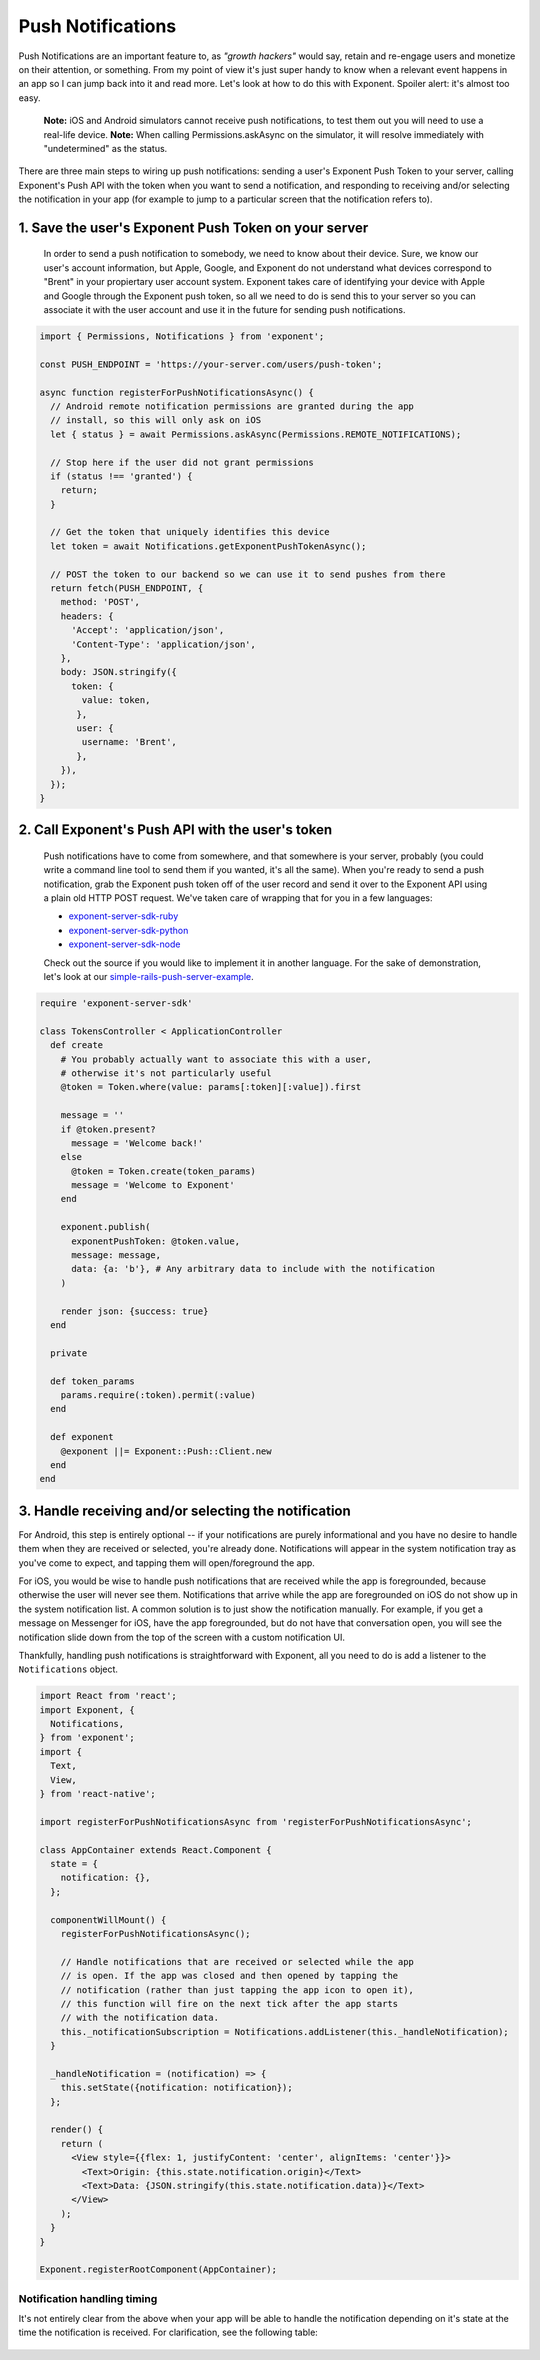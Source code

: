 .. _push-notifications:

******************
Push Notifications
******************

Push Notifications are an important feature to, as *"growth hackers"* would
say, retain and re-engage users and monetize on their attention, or something.
From my point of view it's just super handy to know when a relevant event
happens in an app so I can jump back into it and read more. Let's look at how
to do this with Exponent. Spoiler alert: it's almost too easy.

.. epigraph::
  **Note:** iOS and Android simulators cannot receive push notifications, to test them out you will need to use a real-life device.
  **Note:** When calling Permissions.askAsync on the simulator, it will resolve immediately with "undetermined" as the status.

There are three main steps to wiring up push notifications: sending a user's
Exponent Push Token to your server, calling Exponent's Push API with the token
when you want to send a notification, and responding to receiving and/or
selecting the notification in your app (for example to jump to a particular
screen that the notification refers to).

1. Save the user's Exponent Push Token on your server
^^^^^^^^^^^^^^^^^^^^^^^^^^^^^^^^^^^^^^^^^^^^^^^^^^^^^

.. figure:: img/saving-token.png
  :width: 100%
  :alt: Diagram explaining saving tokens

  In order to send a push notification to somebody, we need to know about their device. Sure, we know our user's account information, but Apple, Google, and Exponent do not understand what devices correspond to "Brent" in your propiertary user account system. Exponent takes care of identifying your device with Apple and Google through the Exponent push token, so all we need to do is send this to your server so you can associate it with the user account and use it in the future for sending push notifications.

.. code-block:: javascript

  import { Permissions, Notifications } from 'exponent';

  const PUSH_ENDPOINT = 'https://your-server.com/users/push-token';

  async function registerForPushNotificationsAsync() {
    // Android remote notification permissions are granted during the app
    // install, so this will only ask on iOS
    let { status } = await Permissions.askAsync(Permissions.REMOTE_NOTIFICATIONS);

    // Stop here if the user did not grant permissions
    if (status !== 'granted') {
      return;
    }

    // Get the token that uniquely identifies this device
    let token = await Notifications.getExponentPushTokenAsync();

    // POST the token to our backend so we can use it to send pushes from there
    return fetch(PUSH_ENDPOINT, {
      method: 'POST',
      headers: {
        'Accept': 'application/json',
        'Content-Type': 'application/json',
      },
      body: JSON.stringify({
        token: {
          value: token,
         },
         user: {
          username: 'Brent',
         },
      }),
    });
  }


2. Call Exponent's Push API with the user's token
^^^^^^^^^^^^^^^^^^^^^^^^^^^^^^^^^^^^^^^^^^^^^^^^^

.. figure:: img/sending-notification.png
  :width: 100%
  :alt: Diagram explaining sending a push from your server to device

  Push notifications have to come from somewhere, and that somewhere is your server, probably (you could write a command line tool to send them if you wanted, it's all the same). When you're ready to send a push notification, grab the Exponent push token off of the user record and send it over to the Exponent API using a plain old HTTP POST request. We've taken care of wrapping that for you in a few languages:

  - `exponent-server-sdk-ruby <https://github.com/exponentjs/exponent-server-sdk-ruby>`_
  - `exponent-server-sdk-python <https://github.com/exponentjs/exponent-server-sdk-python>`_
  - `exponent-server-sdk-node <https://github.com/exponentjs/exponent-server-sdk-node>`_

  Check out the source if you would like to implement it in another language. For the sake of demonstration, let's look at our `simple-rails-push-server-example <https://github.com/exponentjs/simple-rails-push-server-example>`_.

.. code-block:: ruby

  require 'exponent-server-sdk'

  class TokensController < ApplicationController
    def create
      # You probably actually want to associate this with a user,
      # otherwise it's not particularly useful
      @token = Token.where(value: params[:token][:value]).first

      message = ''
      if @token.present?
        message = 'Welcome back!'
      else
        @token = Token.create(token_params)
        message = 'Welcome to Exponent'
      end

      exponent.publish(
        exponentPushToken: @token.value,
        message: message,
        data: {a: 'b'}, # Any arbitrary data to include with the notification
      )

      render json: {success: true}
    end

    private

    def token_params
      params.require(:token).permit(:value)
    end

    def exponent
      @exponent ||= Exponent::Push::Client.new
    end
  end

3. Handle receiving and/or selecting the notification
^^^^^^^^^^^^^^^^^^^^^^^^^^^^^^^^^^^^^^^^^^^^^^^^^^^^^

For Android, this step is entirely optional -- if your notifications are purely
informational and you have no desire to handle them when they are received or
selected, you're already done. Notifications will appear in the system
notification tray as you've come to expect, and tapping them will open/foreground
the app.

For iOS, you would be wise to handle push notifications that are received while
the app is foregrounded, because otherwise the user will never see them.
Notifications that arrive while the app are foregrounded on iOS do not show up
in the system notification list. A common solution is to just show the notification
manually. For example, if you get a message on Messenger for iOS, have the app
foregrounded, but do not have that conversation open, you will see the
notification slide down from the top of the screen with a custom notification
UI.

Thankfully, handling push notifications is straightforward with Exponent, all
you need to do is add a listener to the ``Notifications`` object.


.. code-block:: javascript

  import React from 'react';
  import Exponent, {
    Notifications,
  } from 'exponent';
  import {
    Text,
    View,
  } from 'react-native';

  import registerForPushNotificationsAsync from 'registerForPushNotificationsAsync';

  class AppContainer extends React.Component {
    state = {
      notification: {},
    };

    componentWillMount() {
      registerForPushNotificationsAsync();

      // Handle notifications that are received or selected while the app
      // is open. If the app was closed and then opened by tapping the
      // notification (rather than just tapping the app icon to open it),
      // this function will fire on the next tick after the app starts
      // with the notification data.
      this._notificationSubscription = Notifications.addListener(this._handleNotification);
    }

    _handleNotification = (notification) => {
      this.setState({notification: notification});
    };

    render() {
      return (
        <View style={{flex: 1, justifyContent: 'center', alignItems: 'center'}}>
          <Text>Origin: {this.state.notification.origin}</Text>
          <Text>Data: {JSON.stringify(this.state.notification.data)}</Text>
        </View>
      );
    }
  }

  Exponent.registerRootComponent(AppContainer);

Notification handling timing
""""""""""""""""""""""""""""

It's not entirely clear from the above when your app will be able to handle the
notification depending on it's state at the time the notification is received.
For clarification, see the following table:


.. figure:: img/receiving-push.png
  :width: 100%
  :alt: Timing of notifications

